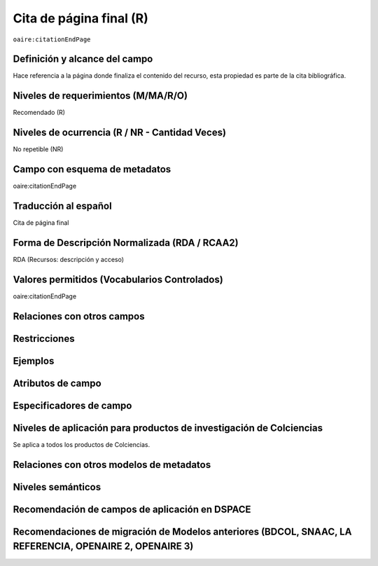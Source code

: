 .. _aire:citationEndPage:

Cita de página final (R)
=========================

``oaire:citationEndPage``

Definición y alcance del campo
------------------------------
Hace referencia a la página donde finaliza el contenido del recurso, esta propiedad es parte de la cita bibliográfica.

Niveles de requerimientos (M/MA/R/O)
------------------------------------
Recomendado (R)

Niveles de ocurrencia (R / NR -  Cantidad Veces)
------------------------------------------------
No repetible (NR)

Campo con esquema de metadatos
------------------------------
oaire:citationEndPage

Traducción al español
---------------------
Cita de página final 

Forma de Descripción Normalizada (RDA / RCAA2)
----------------------------------------------
RDA (Recursos: descripción y acceso)

Valores permitidos (Vocabularios Controlados)
---------------------------------------------
oaire:citationEndPage

Relaciones con otros campos
---------------------------

Restricciones
-------------

Ejemplos
--------

.. code-block:: xml
   :linenos:

   <oaire:citationEndPage>105</oaire:citationEndPage>

Atributos de campo
------------------

Especificadores de campo
------------------------

Niveles de aplicación para productos de investigación de Colciencias
--------------------------------------------------------------------
Se aplica a todos los productos de Colciencias. 

Relaciones con otros modelos de metadatos
-----------------------------------------

Niveles semánticos
------------------

Recomendación de campos de aplicación en DSPACE
-----------------------------------------------

Recomendaciones de migración de Modelos anteriores (BDCOL, SNAAC, LA REFERENCIA, OPENAIRE 2, OPENAIRE 3)
--------------------------------------------------------------------------------------------------------